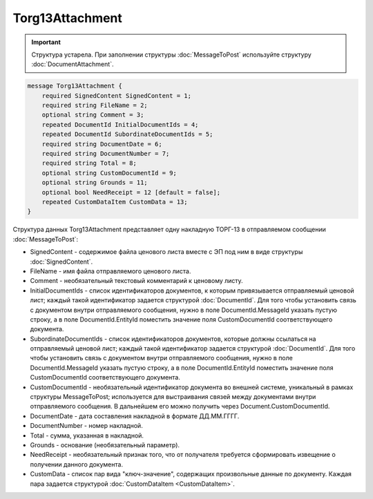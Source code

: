 Torg13Attachment
================

.. important::
	Структура устарела. При заполнении структуры :doc:`MessageToPost` используйте структуру :doc:`DocumentAttachment`.

.. code-block:: protobuf

    message Torg13Attachment {
        required SignedContent SignedContent = 1;
        required string FileName = 2;
        optional string Comment = 3;
        repeated DocumentId InitialDocumentIds = 4;
        repeated DocumentId SubordinateDocumentIds = 5;
        required string DocumentDate = 6;
        required string DocumentNumber = 7;
        required string Total = 8;
        optional string CustomDocumentId = 9;
        optional string Grounds = 11;
        optional bool NeedReceipt = 12 [default = false];
        repeated CustomDataItem CustomData = 13;
    }
        

Структура данных Torg13Attachment представляет одну накладную ТОРГ-13 в отправляемом сообщении :doc:`MessageToPost`:

-  SignedContent - содержимое файла ценового листа вместе с ЭП под ним в виде структуры :doc:`SignedContent`.

-  FileName - имя файла отправляемого ценового листа.

-  Comment - необязательный текстовый комментарий к ценовому листу.

-  InitialDocumentIds - список идентификаторов документов, к которым привязывается отправляемый ценовой лист; каждый такой идентификатор задается структурой :doc:`DocumentId`. Для того чтобы установить связь с документом внутри отправляемого сообщения, нужно в поле DocumentId.MessageId указать пустую строку, а в поле DocumentId.EntityId поместить значение поля CustomDocumentId соответствующего документа.

-  SubordinateDocumentIds - список идентификаторов документов, которые должны ссылаться на отправляемый ценовой лист; каждый такой идентификатор задается структурой :doc:`DocumentId`. Для того чтобы установить связь с документом внутри отправляемого сообщения, нужно в поле DocumentId.MessageId указать пустую строку, а в поле DocumentId.EntityId поместить значение поля CustomDocumentId соответствующего документа.

-  CustomDocumentId - необязательный идентификатор документа во внешней системе, уникальный в рамках структуры MessageToPost; используется для выстраивания связей между документами внутри отправляемого сообщения. В дальнейшем его можно получить через Document.CustomDocumentId.

-  DocumentDate - дата составления накладной в формате ДД.ММ.ГГГГ.

-  DocumentNumber - номер накладной.

-  Total - сумма, указанная в накладной.

-  Grounds - основание (необязательный параметр).

-  NeedReceipt - необязательный признак того, что от получателя требуется сформировать извещение о получении данного документа.

-  CustomData - список пар вида "ключ-значение", содержащих произвольные данные по документу. Каждая пара задается структурой :doc:`CustomDataItem <CustomDataItem>`.